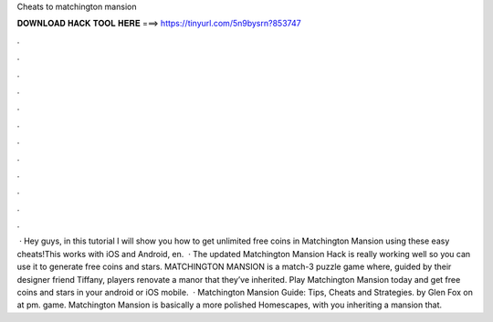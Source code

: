 Cheats to matchington mansion

𝐃𝐎𝐖𝐍𝐋𝐎𝐀𝐃 𝐇𝐀𝐂𝐊 𝐓𝐎𝐎𝐋 𝐇𝐄𝐑𝐄 ===> https://tinyurl.com/5n9bysrn?853747

.

.

.

.

.

.

.

.

.

.

.

.

 · Hey guys, in this tutorial I will show you how to get unlimited free coins in Matchington Mansion using these easy cheats!This works with iOS and Android, en.  · The updated Matchington Mansion Hack is really working well so you can use it to generate free coins and stars. MATCHINGTON MANSION is a match-3 puzzle game where, guided by their designer friend Tiffany, players renovate a manor that they’ve inherited. Play Matchington Mansion today and get free coins and stars in your android or iOS mobile.  · Matchington Mansion Guide: Tips, Cheats and Strategies. by Glen Fox on at pm. game. Matchington Mansion is basically a more polished Homescapes, with you inheriting a mansion that.